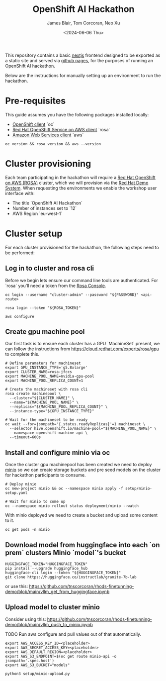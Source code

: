 #+TITLE: OpenShift AI Hackathon
#+AUTHOR: James Blair, Tom Corcoran, Neo Xu
#+DATE: <2024-06-06 Thu>

This repository contains a basic [[https://nextjs.org/][nextjs]] frontend designed to be exported as a static site and served via [[https://pages.github.com/][github pages]], for the purposes of running an OpenShift AI hackathon.

Below are the instructions for manually setting up an environment to run the hackathon.


* Pre-requisites

This guide assumes you have the following packages installed locally:
- [[https://formulae.brew.sh/formula/openshift-cli][OpenShift client]] `oc`
- [[https://formulae.brew.sh/formula/rosa-cli][Red Hat OpenShift Service on AWS client]] `rosa`
- [[https://formulae.brew.sh/formula/awscli][Amazon Web Services client]] `aws`

#+NAME: Check pre-requisites
#+begin_src tmux
oc version && rosa version && aws --version
#+end_src


* Cluster provisioning

Each team participating in the hackathon will require a [[https://aws.amazon.com/rosa][Red Hat OpenShift on AWS (ROSA)]] cluster, which we will provision via the [[https://demo.redhat.com/catalog?item=babylon-catalog-prod/sandboxes-gpte.rosa.prod&utm_source=webapp&utm_medium=share-link][Red Hat Demo System]]. When requesting the environments we enable the workshop user interface with:
- The title `OpenShift AI Hackathon`
- Number of instances set to `12`
- AWS Region `eu-west-1`


* Cluster setup

For each cluster provisioned for the hackathon, the following steps need to be performed:


** Log in to cluster and rosa cli

Before we begin lets ensure our command line tools are authenticated. For `rosa` you'll need a token from the [[https://console.redhat.com/openshift/create/rosa/getstarted][Rosa Console]].

#+NAME: Authenticate cli tools
#+begin_src tmux
oc login --username "cluster-admin" --password "${PASSWORD}" <api-route>

rosa login --token "${ROSA_TOKEN}"

aws configure
#+end_src


** Create gpu machine pool

Our first task is to ensure each cluster has a GPU `MachineSet` present, we can follow the instructions from https://cloud.redhat.com/experts/rosa/gpu to complete this.

#+NAME: Create machine pool
#+begin_src tmux
# Define paramaters for machineset
export GPU_INSTANCE_TYPE='g5.8xlarge'
export CLUSTER_NAME=rosa-jfccs
export MACHINE_POOL_NAME=nvidia-gpu-pool
export MACHINE_POOL_REPLICA_COUNT=1

# Create the machineset with rosa cli
rosa create machinepool \
  --cluster="${CLUSTER_NAME}" \
  --name="${MACHINE_POOL_NAME}" \
  --replicas="${MACHINE_POOL_REPLICA_COUNT}" \
  --instance-type="${GPU_INSTANCE_TYPE}"

# Wait for the machineset to be ready
oc wait --for=jsonpath='{.status.readyReplicas}'=1 machineset \
  --selector hive.openshift.io/machine-pool="${MACHINE_POOL_NAME}" \
  --namespace openshift-machine-api \
  --timeout=600s
#+end_src


** Install and configure minio via oc

Once the cluster gpu machinepool has been created we need to deploy [[https://min.io/][minio]] so we can create storage buckets and pre seed models on the cluster for hackathon participants to consume.

#+NAME: Install minio via oc
#+begin_src tmux
# Deploy minio
oc new-project minio && oc --namespace minio apply -f setup/minio-setup.yaml

# Wait for minio to come up
oc --namespace minio rollout status deployment/minio --watch
#+end_src


With minio deployed we need to create a bucket and upload some content to it.

#+NAME: Configure minio via oc
#+begin_src tmux
oc get pods -n minio
#+end_src


** Download model from huggingface into each `on prem` clusters Minio `model`'s bucket

#+begin_src tmux
HUGGINGFACE_TOKEN="HUGGINGFACE_TOKEN"
pip install --upgrade huggingface_hub
huggingface-cli login --token "${HUGGINGFACE_TOKEN}"
git clone https://huggingface.co/instructlab/granite-7b-lab
#+end_src

or use this:
https://github.com/tnscorcoran/rhods-finetunning-demo/blob/main/vllm_get_from_huggingface.ipynb


** Upload model to cluster minio
Consider using this:
https://github.com/tnscorcoran/rhods-finetunning-demo/blob/main/vllm_push_to_minio.ipynb

TODO Run aws configure and pull values out of that automatically.

#+begin_src tmux
export AWS_ACCESS_KEY_ID=<placeholder>
export AWS_SECRET_ACCESS_KEY=<placeholder>
export AWS_DEFAULT_REGION=<placeholder>
export AWS_S3_ENDPOINT=$(oc get route minio-api -o jsonpath='.spec.host')
export AWS_S3_BUCKET="models"

python3 setup/minio-upload.py
#+end_src


